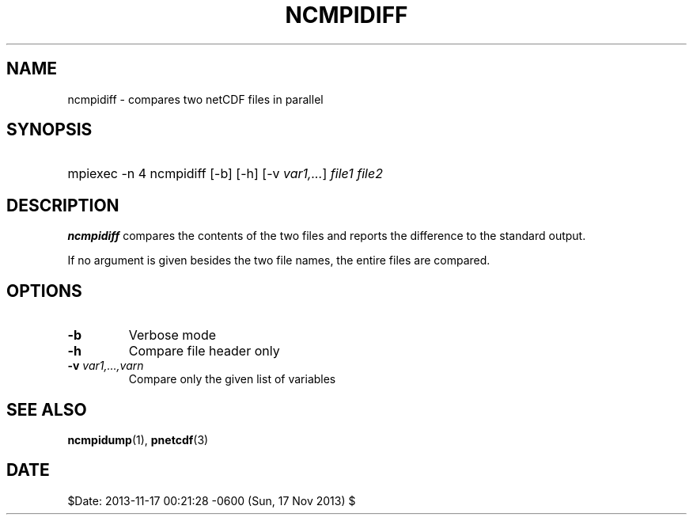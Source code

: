 .\" $Header$
.nr yr \n(yr+1900
.af mo 01
.af dy 01
.TH NCMPIDIFF 1 2013-11-17 "Printed: \n(yr-\n(mo-\n(dy" "UTILITIES"
.SH NAME
ncmpidiff \- compares two netCDF files in parallel
.SH SYNOPSIS
.ft B
.HP
mpiexec -n 4 ncmpidiff
.nh
\%[-b]
\%[-h]
\%[-v \fIvar1,...\fP]
\%\fIfile1 file2\fP
.hy
.ft
.SH DESCRIPTION
\fBncmpidiff\fP compares the contents of the two files and reports
the difference to the standard output.

If no argument is given besides the two file names, the entire
files are compared.
.SH OPTIONS
.IP "\fB-b\fP"
Verbose mode 
.IP "\fB-h\fP"
Compare file header only
.IP "\fB-v\fP \fIvar1,...,varn\fP"
Compare only the given list of variables

.SH "SEE ALSO"
.LP
.BR ncmpidump (1),
.BR pnetcdf (3)
.SH DATE
$Date: 2013-11-17 00:21:28 -0600 (Sun, 17 Nov 2013) $
.LP


